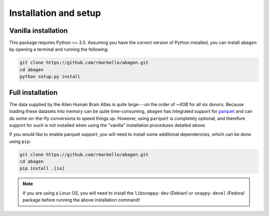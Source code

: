 .. _installation_setup:

Installation and setup
======================

.. _vanilla_installation:

Vanilla installation
--------------------

This package requires Python >= 3.5. Assuming you have the correct version of
Python installed, you can install ``abagen`` by opening a terminal and running
the following:

.. code-block:: bash

   git clone https://github.com/rmarkello/abagen.git
   cd abagen
   python setup.py install


.. _full_installation:

Full installation
-----------------

The data supplied by the Allen Human Brain Atlas is quite large---on the order
of ~4GB for all six donors. Because loading these datasets into memory can be
quite time-consuming, ``abagen`` has integrated support for `parquet <https://
parquet.apache.org/>`_ and can do some on-the-fly conversions to speed things
up. However, using ``parquet`` is completely optional, and therefore support
for such is not installed when using the "vanilla" installation procedures
detailed above.

If you would like to enable parquet support, you will need to install some
additional dependencies, which can be done using ``pip``:

.. code-block:: bash

   git clone https://github.com/rmarkello/abagen.git
   cd abagen
   pip install .[io]

.. note::

    If you are using a Linux OS, you will need to install the ``libsnappy-dev``
    (Debian) or ``snappy-devel`` (Fedora) package before running the above
    installation command!
